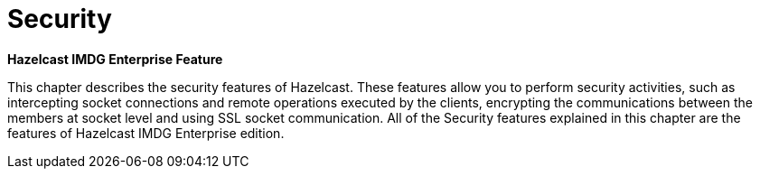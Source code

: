 = Security

[blue]*Hazelcast IMDG Enterprise Feature*

This chapter describes the security features of Hazelcast.
These features allow you to perform security activities, such as
intercepting socket connections and remote operations executed by
the clients, encrypting the communications between the members at socket
level and using SSL socket communication. All of the Security features
explained in this chapter are the features of [blue]#Hazelcast IMDG Enterprise#
edition.